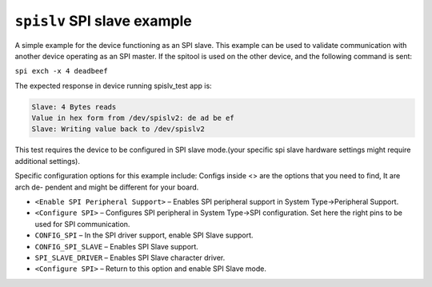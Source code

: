 ``spislv`` SPI slave example
============================

A simple example for the device functioning as an SPI slave. 
This example can be used to validate communication with another device 
operating as an SPI master. If the spitool is used on the other device,
and the following command is sent:

``spi exch -x 4 deadbeef``

The expected response in device running spislv_test app is: 

.. code-block:: bash

  Slave: 4 Bytes reads
  Value in hex form from /dev/spislv2: de ad be ef
  Slave: Writing value back to /dev/spislv2


This test requires the device to be configured in SPI slave mode.(your
specific spi slave hardware settings might require additional settings).

Specific configuration options for this example include:
Configs inside <> are the options that you need to find, It are arch de-
pendent and might be different for your board.

- ``<Enable SPI Peripheral Support>`` – Enables SPI peripheral support
  in System Type->Peripheral Support.

- ``<Configure SPI>`` – Configures SPI peripheral in System Type->SPI
  configuration. Set here the right pins to be used for SPI communication.

- ``CONFIG_SPI`` – In the SPI driver support, enable SPI Slave support.

- ``CONFIG_SPI_SLAVE`` – Enables SPI Slave support.

- ``SPI_SLAVE_DRIVER`` – Enables SPI Slave character driver.

- ``<Configure SPI>`` – Return to this option and enable SPI Slave mode.



